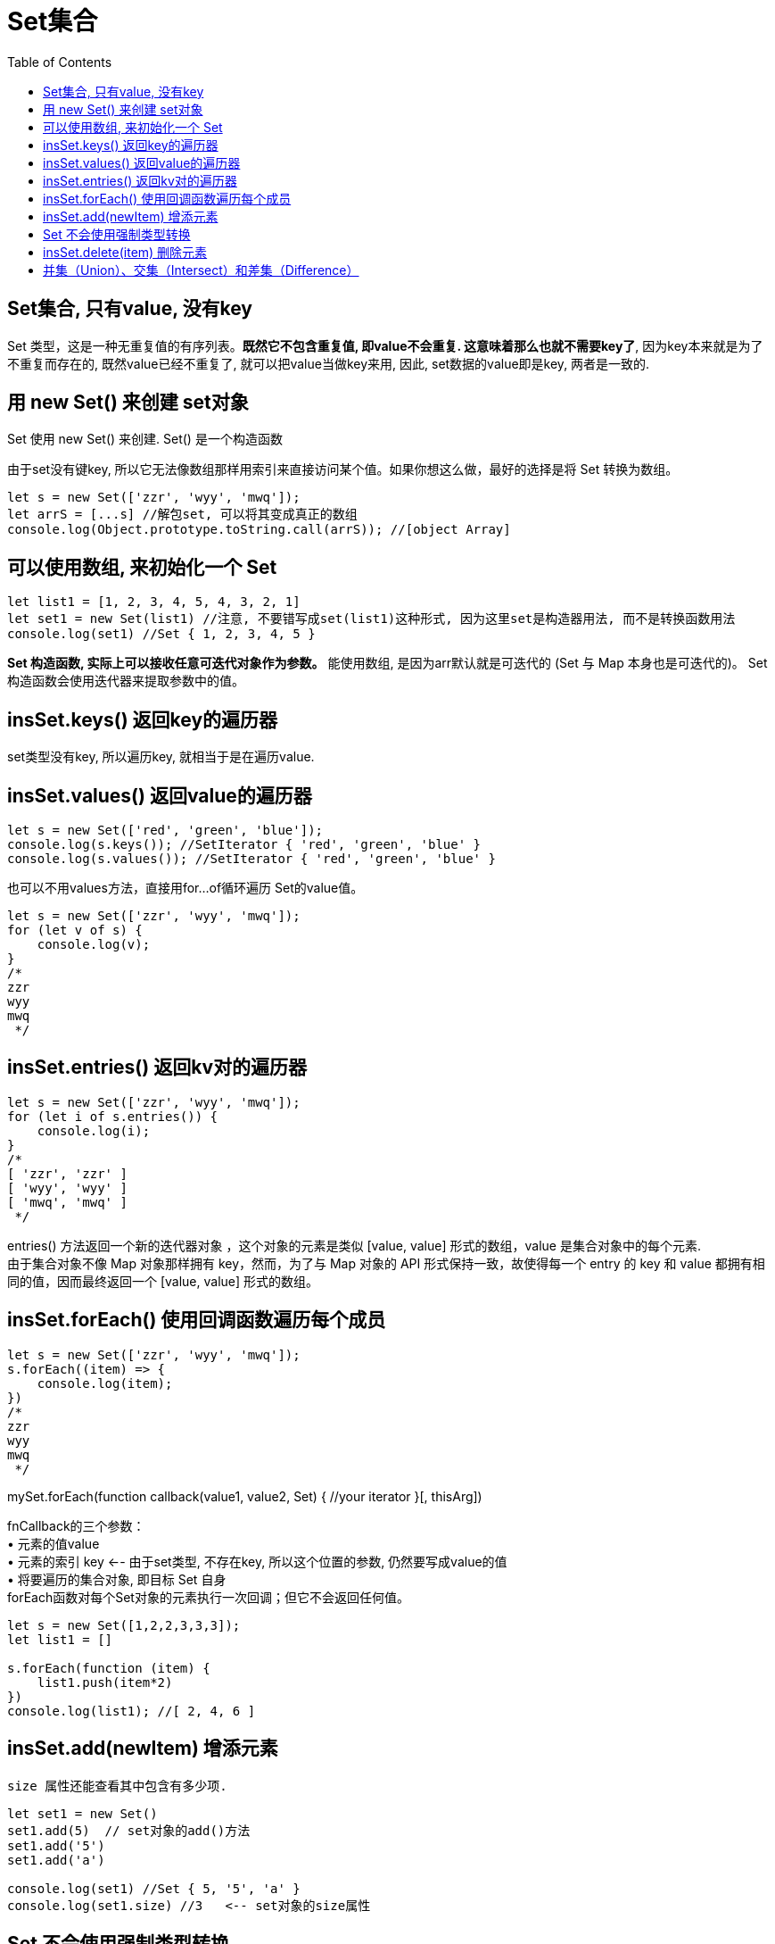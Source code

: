 
# Set集合
:toc:

== Set集合, 只有value, 没有key
Set 类型，这是一种无重复值的有序列表。*既然它不包含重复值, 即value不会重复. 这意味着那么也就不需要key了*, 因为key本来就是为了不重复而存在的, 既然value已经不重复了, 就可以把value当做key来用, 因此, set数据的value即是key, 两者是一致的.

//-------------------------

== 用 new Set() 来创建 set对象
Set 使用 new Set() 来创建. Set() 是一个构造函数


由于set没有键key, 所以它无法像数组那样用索引来直接访问某个值。如果你想这么做，最好的选择是将 Set 转换为数组。
[source, typescript]
....
let s = new Set(['zzr', 'wyy', 'mwq']);
let arrS = [...s] //解包set, 可以将其变成真正的数组
console.log(Object.prototype.toString.call(arrS)); //[object Array]
....

//-------------------------

== 可以使用数组, 来初始化一个 Set
[source, typescript]
....
let list1 = [1, 2, 3, 4, 5, 4, 3, 2, 1]
let set1 = new Set(list1) //注意, 不要错写成set(list1)这种形式, 因为这里set是构造器用法, 而不是转换函数用法
console.log(set1) //Set { 1, 2, 3, 4, 5 }
....


*Set 构造函数, 实际上可以接收任意可迭代对象作为参数。* 能使用数组, 是因为arr默认就是可迭代的 (Set 与 Map 本身也是可迭代的)。 Set 构造函数会使用迭代器来提取参数中的值。

//-------------------------


== insSet.keys() 返回key的遍历器
set类型没有key, 所以遍历key, 就相当于是在遍历value.


//-------------------------



== insSet.values() 返回value的遍历器
[source, typescript]
....
let s = new Set(['red', 'green', 'blue']);
console.log(s.keys()); //SetIterator { 'red', 'green', 'blue' }
console.log(s.values()); //SetIterator { 'red', 'green', 'blue' }
....


也可以不用values方法，直接用for...of循环遍历 Set的value值。
[source, typescript]
....
let s = new Set(['zzr', 'wyy', 'mwq']);
for (let v of s) {
    console.log(v);
}
/*
zzr
wyy
mwq
 */
....

//-------------------------


== insSet.entries() 返回kv对的遍历器
[source, typescript]
....
let s = new Set(['zzr', 'wyy', 'mwq']);
for (let i of s.entries()) {
    console.log(i);
}
/*
[ 'zzr', 'zzr' ]
[ 'wyy', 'wyy' ]
[ 'mwq', 'mwq' ]
 */
....

entries() 方法返回一个新的迭代器对象 ，这个对象的元素是类似 [value, value] 形式的数组，value 是集合对象中的每个元素. +
由于集合对象不像 Map 对象那样拥有 key，然而，为了与 Map 对象的 API 形式保持一致，故使得每一个 entry 的 key 和 value 都拥有相同的值，因而最终返回一个 [value, value] 形式的数组。

//-------------------------


== insSet.forEach() 使用回调函数遍历每个成员

[source, typescript]
....
let s = new Set(['zzr', 'wyy', 'mwq']);
s.forEach((item) => {
    console.log(item);
})
/*
zzr
wyy
mwq
 */
....


====
mySet.forEach(function callback(value1, value2, Set) {
    //your iterator
}[, thisArg])
====
fnCallback的三个参数： +
• 元素的值value +
• 元素的索引 key <-- 由于set类型, 不存在key, 所以这个位置的参数, 仍然要写成value的值 +
• 将要遍历的集合对象, 即目标 Set 自身 +
forEach函数对每个Set对象的元素执行一次回调；但它不会返回任何值。

[source, typescript]
....
let s = new Set([1,2,2,3,3,3]);
let list1 = []

s.forEach(function (item) {
    list1.push(item*2)
})
console.log(list1); //[ 2, 4, 6 ]
....




//-------------------------

== insSet.add(newItem) 增添元素
 size 属性还能查看其中包含有多少项.

[source, typescript]
....
let set1 = new Set()
set1.add(5)  // set对象的add()方法
set1.add('5')
set1.add('a')

console.log(set1) //Set { 5, '5', 'a' }
console.log(set1.size) //3   <-- set对象的size属性
....

//-------------------------

== Set 不会使用强制类型转换
Set 不会使用强制类型转换, 来判断值是否重复。这意味着 Set 可以同时包含数值 5 与 字符串 "5" ，将它们都作为相互独立的itme.


不会进行强制类型转换, 也意味着, 你还可以向 Set 添加多个object对象，它们不会被视为同一项, 因为Set不会将它们自动转换成字符串  "[object Object]", 所以每一个obj对象都是独立不相同的.

[source, typescript]
....
let set1 = new Set()
let key1 = {}
let key2 = {}

set1.add(key1)
set1.add(key2)

console.log(set1) //Set { {}, {} }
console.log(set1.size) //2
....


//-------------------------

== insSet.delete(item) 删除元素

可以使用 delete() 方法, 来移除"单个值". +
或调用 clear() 方法来将 "所有的值"从 Set 中移除。

[source, typescript]
....
let set1 = new Set([1, 2, 3, 4, 5])
set1.delete(4) //Set { 1, 2, 3, 5 } <--delete() 方法来移除单个值，注意, 是"单个"值
console.log(set1)

set1.clear() //clear() 方法清空所有值。
console.log(set1) //Set {}
....

//-------------------------

== 并集（Union）、交集（Intersect）和差集（Difference）

[source, typescript]
....
let a = new Set([1, 2, 3])
let b = new Set([4, 2, 3])

//并集
let union = new Set([...a, ...b]) //并集


//交集
let intersection = new Set([...a].filter(item => b.has(item)))  //从a集合中,过滤出b集合存在的元素,即a和b的交集.


//差集
let difference = new Set([...a].filter(item => !b.has(item))) //从a集合中,过滤出b集合中不存在的元素,即a和b的差集.

console.log(union); //Set { 1, 2, 3, 4 }
console.log(intersection); //Set { 2, 3 }
console.log(difference); //Set { 1 }
....


